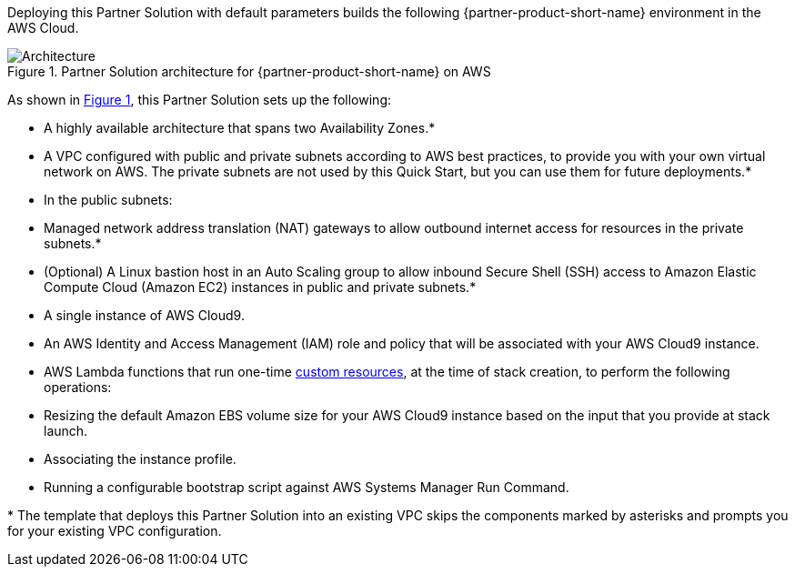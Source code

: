 :xrefstyle: short

Deploying this Partner Solution with default parameters builds the following {partner-product-short-name} environment in the
AWS Cloud.

// Replace this example diagram with your own. Follow our wiki guidelines: https://w.amazon.com/bin/view/AWS_Quick_Starts/Process_for_PSAs/#HPrepareyourarchitecturediagram. Upload your source PowerPoint file to the GitHub {deployment name}/docs/images/ directory in its repository.

[#architecture1]
.Partner Solution architecture for {partner-product-short-name} on AWS
image::../docs/deployment_guide/images/image1.png[Architecture]

As shown in <<architecture1>>, this Partner Solution sets up the following:

* A highly available architecture that spans two Availability Zones.*
* A VPC configured with public and private subnets according to AWS best practices, to provide you with your own virtual network on AWS. The private subnets are not used by this Quick Start, but you can use them for future deployments.*
* In the public subnets:

* Managed network address translation (NAT) gateways to allow outbound internet access for resources in the private subnets.*
* (Optional) A Linux bastion host in an Auto Scaling group to allow inbound Secure Shell (SSH) access to Amazon Elastic Compute Cloud (Amazon EC2) instances in public and private subnets.*
* A single instance of AWS Cloud9.

* An AWS Identity and Access Management (IAM) role and policy that will be associated with your AWS Cloud9 instance.
* AWS Lambda functions that run one-time https://docs.aws.amazon.com/AWSCloudFormation/latest/UserGuide/template-custom-resources.html[custom resources], at the time of stack creation, to perform the following operations:

* Resizing the default Amazon EBS volume size for your AWS Cloud9 instance based on the input that you provide at stack launch.
* Associating the instance profile.
* Running a configurable bootstrap script against AWS Systems Manager Run Command.

[.small]#* The template that deploys this Partner Solution into an existing VPC skips the components marked by asterisks and prompts you for your existing VPC configuration.#
